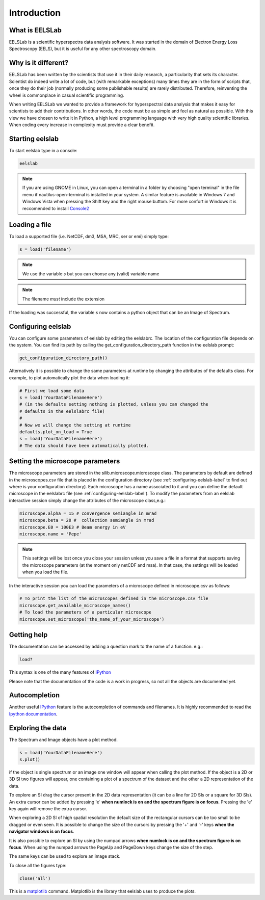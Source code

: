 Introduction
============

What is EELSLab
---------------

EELSLab is a scientific hyperspectra data analysis software. It was started in 
the domain of Electron Energy Loss Spectroscopy (EELS), but it is useful for any 
other spectroscopy domain.

Why is it different?
--------------------

EELSLab has been written by the scientists that use it in their daily research, 
a particularity that sets its character. Scientist do indeed write a lot of 
code, but (with remarkable exceptions) many times they are in the form of 
scripts that, once they do their job (normally producing some publishable 
results) are rarely distributed. Therefore, reinventing the wheel is 
commonplace in casual scientific programming.

When writing EELSLab we wanted to provide a framework for hyperspectral data 
analysis that makes it easy for scientists to add their contributions. 
In other words, the code must be as simple and feel as natural as possible.
With this view we have chosen to write it in Python, a high level programming 
language with very high quality scientific libraries. When coding every 
increase in complexity must provide a clear benefit.


Starting eelslab
----------------
To start eelslab type in a console:

.. code-block:: bash

    eelslab

.. NOTE::

   If you are using GNOME in Linux, you can open a terminal in a folder by 
   choosing "open terminal" in the file menu if nautilus-open-terminal is 
   installed in your system.
   A similar feature is available in Windows 7 and Windows Vista when pressing 
   the Shift key and the right mouse buttom. For more confort in Windows it is 
   reccomended to install `Console2 <http://sourceforge.net/projects/console/>`_


Loading a file
--------------

To load a supported file (i.e. NetCDF, dm3, MSA, MRC, ser or emi) simply type:

.. code-block:: python

    s = load('filename')

.. NOTE::

   We use the variable `s` but you can choose any (valid) variable name

.. NOTE::

   The filename *must* include the extension

If the loading was successful, the variable `s` now contains a python object 
that can be an Image of Spectrum.

.. _configuring-eelslab-label:

Configuring eelslab
-------------------
You can configure some parameters of eelslab by editing the eelslabrc. The
location of the configuration file depends on the system. You can find its path
by calling the get_configuration_directory_path function in the eelslab prompt:

.. code-block:: bash

    get_configuration_directory_path()


Alternatively it is possible to change the same parameters at runtime by changing 
the attributes of the defaults class. For example, to plot automatically plot the 
data when loading it:

.. code-block:: bash

    # First we load some data
    s = load('YourDataFilenameHere')
    # (in the defaults setting nothing is plotted, unless you can changed the 
    # defaults in the eelslabrc file)
    #
    # Now we will change the setting at runtime
    defaults.plot_on_load = True
    s = load('YourDataFilenameHere')
    # The data should have been automatically plotted.


Setting the microscope parameters
----------------------------------

The microscope parameters are stored in the silib.microscope.microscope class.
The parameters by default are defined in the microscopes.csv file that is
placed in the configuration directory (see :ref:`configuring-eelslab-label` to
find out where is your configuration directory). Each microscope has a name
associated to it and you can define the default microscope in the eelslabrc
file (see :ref:`configuring-eelslab-label`).
To modify the parameters from an eelslab interactive session simply change the
attributes of the microscope class,e.g.:

.. code-block:: python

    microscope.alpha = 15 # convergence semiangle in mrad
    microscope.beta = 20 #  collection semiangle in mrad
    microscope.E0 = 100E3 # Beam energy in eV
    microscope.name = 'Pepe'

.. NOTE::

   This settings will be lost once you close your session unless you save a
   file in a format that supports saving the microscope parameters (at the
   moment only netCDF and msa). In that case, the settings will be loaded when
   you load the file.

In the interactive session you can load the parameters of a microscope defined
in microscope.csv as follows:

.. code-block:: python

    # To print the list of the microscopes defined in the microscope.csv file
    microscope.get_available_microscope_names()
    # To load the parameters of a particular microscope
    microscope.set_microscope('the_name_of_your_microscope')


.. _getting-help-label:

Getting help
------------

The documentation can be accessed by adding a question mark to the name of a function. e.g.:

.. code-block:: python
    
    load?

This syntax is one of the many features of `IPython <http://ipython.scipy.org/moin/>`_

Please note that the documentation of the code is a work in progress, so not all the objects are documented yet.

Autocompletion
--------------

Another useful `IPython <http://ipython.scipy.org/moin/>`_ feature is the 
autocompletion of commands and filenames. It is highly recommended to read the 
`Ipython documentation <http://ipython.scipy.org/moin/Documentation>`_.

Exploring the data
------------------

The Spectrum and Image objects have a plot method.

.. code-block:: python
    
    s = load('YourDataFilenameHere')
    s.plot()

if the object is single spectrum or an image one window will appear when calling the plot method. If the object is a 2D or 3D SI two figures will appear, one containing a plot of a spectrum of the dataset and the other a 2D representation of the data. 

To explore an SI drag the cursor present in the 2D data representation (it can be a line for 2D SIs or a square for 3D SIs). An extra cursor can be added by pressing 'e'  **when numlock is on and the spectrum figure is on focus**. Pressing the 'e' key again will remove the extra cursor.

When exploring a 2D SI of high spatial resolution the default size of the
rectangular cursors can be too small to be dragged or even seen. It is possible to change
the size of the cursors by pressing the '+' and '-' keys  **when the navigator
windows is on focus**.

It is also possible to explore an SI by using the numpad arrows **when numlock is on and the spectrum figure is on focus**. When using the numpad arrows the PageUp and PageDown keys change the size of the step.

The same keys can be used to explore an image stack.

To close all the figures type:

.. code-block:: python

    close('all')


This is a `matplotlib <http://matplotlib.sourceforge.net/>`_ command. 
Matplotlib is the library that eelslab uses to produce the plots.
